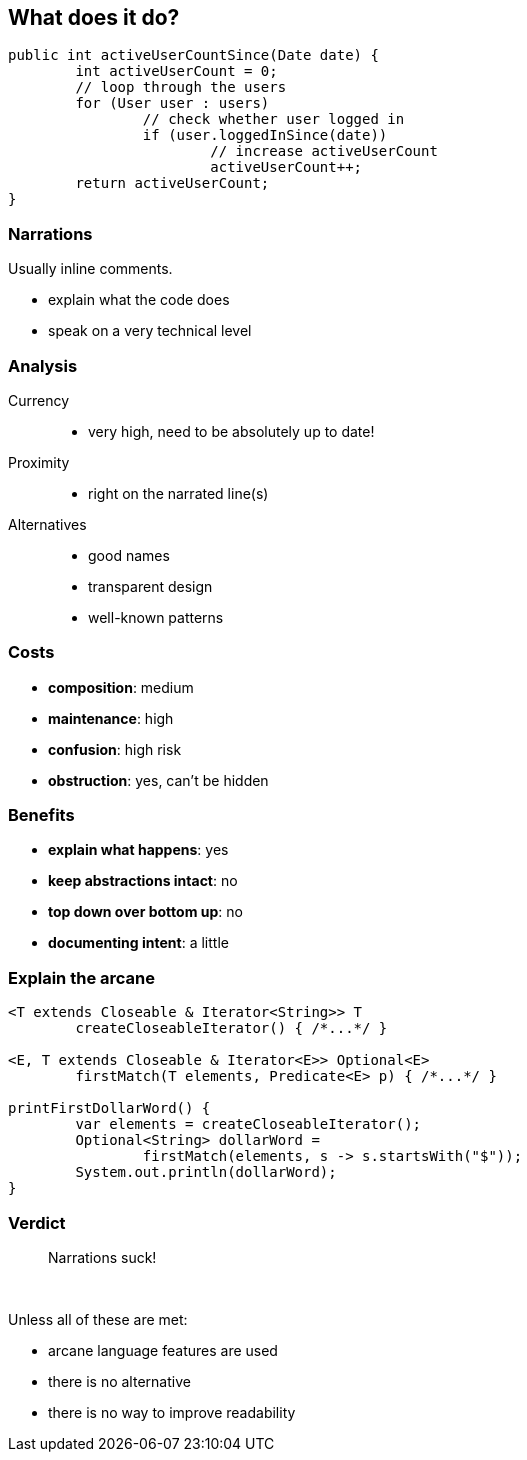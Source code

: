 == What does it do?

```java
public int activeUserCountSince(Date date) {
	int activeUserCount = 0;
	// loop through the users
	for (User user : users)
		// check whether user logged in
		if (user.loggedInSince(date))
			// increase activeUserCount
			activeUserCount++;
	return activeUserCount;
}
```

=== Narrations

Usually inline comments.

* explain what the code does
* speak on a very technical level

=== Analysis

Currency::
* very high, need to be absolutely up to date!
Proximity::
* right on the narrated line(s)
Alternatives::
* good names
* transparent design
* well-known patterns

// TODO: turn costs and benefits onto graphs

=== Costs

* *composition*: medium
* *maintenance*: high
* *confusion*: high risk
* *obstruction*: yes, can't be hidden

=== Benefits

* *explain what happens*: yes
* *keep abstractions intact*: no
* *top down over bottom up*: no
* *documenting intent*: a little

=== Explain the arcane

[source,java]
----
<T extends Closeable & Iterator<String>> T
	createCloseableIterator() { /*...*/ }

<E, T extends Closeable & Iterator<E>> Optional<E>
	firstMatch(T elements, Predicate<E> p) { /*...*/ }

printFirstDollarWord() {
	var elements = createCloseableIterator();
	Optional<String> dollarWord =
		firstMatch(elements, s -> s.startsWith("$"));
	System.out.println(dollarWord);
}
----

=== Verdict

> Narrations suck!

&nbsp;

Unless all of these are met:

* arcane language features are used
* there is no alternative
* there is no way to improve readability
